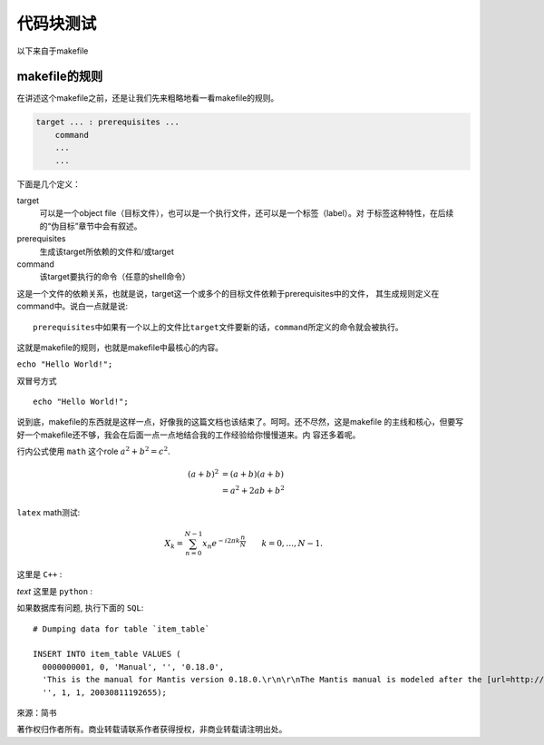 代码块测试
============

以下来自于makefile

makefile的规则
--------------

在讲述这个makefile之前，还是让我们先来粗略地看一看makefile的规则。

.. code-block:: makefile

    target ... : prerequisites ...
        command
        ...
        ...

下面是几个定义：

target
    可以是一个object file（目标文件），也可以是一个执行文件，还可以是一个标签（label）。对
    于标签这种特性，在后续的“伪目标”章节中会有叙述。
prerequisites
    生成该target所依赖的文件和/或target
command
    该target要执行的命令（任意的shell命令）

这是一个文件的依赖关系，也就是说，target这一个或多个的目标文件依赖于prerequisites中的文件，
其生成规则定义在command中。说白一点就是说::

    prerequisites中如果有一个以上的文件比target文件要新的话，command所定义的命令就会被执行。

这就是makefile的规则，也就是makefile中最核心的内容。

``echo "Hello World!";``

双冒号方式 ::

  echo "Hello World!";

说到底，makefile的东西就是这样一点，好像我的这篇文档也该结束了。呵呵。还不尽然，这是makefile
的主线和核心，但要写好一个makefile还不够，我会在后面一点一点地结合我的工作经验给你慢慢道来。内
容还多着呢。

行内公式使用 ``math`` 这个role :math:`a^2 + b^2 = c^2`.

.. math::

   (a + b)^2  &=  (a + b)(a + b) \\
              &=  a^2 + 2ab + b^2

``latex`` math测试:

.. math::

  X_k =  \sum_{n=0}^{N-1} x_n e^{-{i 2\pi k \frac{n}{N}}} \qquad k = 0,\dots,N-1.


.. .. highlight:: c
..     :linenothreshold: 1

这里是 ``C++`` :

.. code-block:: cpp
  :linenos:
  :emphasize-lines: 3,4

  int main()
  {
    int i;
    int j;
  }
  // 主函数注释

`text` 这里是 ``python`` :

.. code-block:: python
    :linenos:

    def foo():
        print "Love Python, Love FreeDome"
        print "E文标点,.0123456789,中文标点,. "

如果数据库有问题, 执行下面的 ``SQL``::

   # Dumping data for table `item_table`

   INSERT INTO item_table VALUES (
     0000000001, 0, 'Manual', '', '0.18.0',
     'This is the manual for Mantis version 0.18.0.\r\n\r\nThe Mantis manual is modeled after the [url=http://www.php.net/manual/en/]PHP Manual[/url]. It is authored via the \\"manual\\" module in Mantis CVS.  You can always view/download the latest version of this manual from [url=http://mantisbt.sourceforge.net/manual/]here[/url].',
     '', 1, 1, 20030811192655);

來源：简书

.. highlight:: python
    :linenothreshold: 1

.. code-block:: python
    :linenos:

    # 测试注释
    def foo():
        print "Love Python, Love FreeDome"
        print "E文标点,.0123456789,中文标点,. "

著作权归作者所有。商业转载请联系作者获得授权，非商业转载请注明出处。

